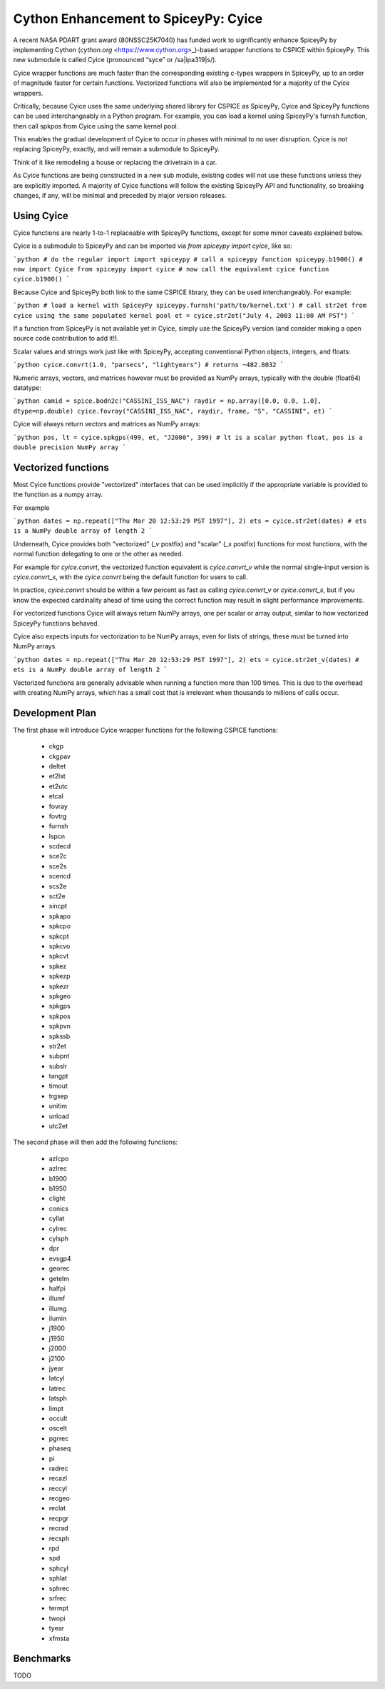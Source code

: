 Cython Enhancement to SpiceyPy: Cyice
=====================================

.. |ipa319| unicode:: U+026A
    :trim:

A recent NASA PDART grant award (80NSSC25K7040) has funded work to significantly enhance SpiceyPy by implementing Cython (`cython.org` <https://www.cython.org>_)-based wrapper functions to CSPICE within SpiceyPy.
This new submodule is called Cyice (pronounced “syce” or /sa|ipa319|s/). 

Cyice wrapper functions are much faster than the corresponding existing c-types wrappers in SpiceyPy,
up to an order of magnitude faster for certain functions. 
Vectorized functions will also be implemented for a majority of the Cyice wrappers.

Critically, because Cyice uses the same underlying shared library for CSPICE as SpiceyPy, 
Cyice and SpiceyPy functions can be used interchangeably in a Python program.
For example, you can load a kernel using SpiceyPy's furnsh function, then call spkpos from Cyice using the same kernel pool. 

This enables the gradual development of Cyice to occur in phases with minimal to no user disruption. 
Cyice is not replacing SpiceyPy, exactly, and will remain a submodule to SpiceyPy. 

Think of it like remodeling a house or replacing the drivetrain in a car.

As Cyice functions are being constructed in a new sub module, existing codes will not use these functions unless they are explicitly imported. 
A majority of Cyice functions will follow the existing SpiceyPy API and functionality, so breaking changes, if any, will be minimal and preceded by major version releases. 

Using Cyice
---------------

Cyice functions are nearly 1-to-1 replaceable with SpiceyPy functions, except for some minor caveats explained below.

Cyice is a submodule to SpiceyPy and can be imported via `from spiceypy import cyice`, like so:

```python
# do the regular import
import spiceypy
# call a spiceypy function
spiceypy.b1900()
# now import Cyice
from spiceypy import cyice
# now call the equivalent cyice function
cyice.b1900()
```

Because Cyice and SpiceyPy both link to the same CSPICE library, they can be used interchangeably.
For example:

```python
# load a kernel with SpiceyPy
spiceypy.furnsh('path/to/kernel.txt')
# call str2et from cyice using the same populated kernel pool
et = cyice.str2et("July 4, 2003 11:00 AM PST")
```

If a function from SpiceyPy is not available yet in Cyice, simply use the SpiceyPy version (and consider making a open source code contribution to add it!).

Scalar values and strings work just like with SpiceyPy, accepting conventional Python objects, integers, and floats:

```python
cyice.convrt(1.0, "parsecs", "lightyears") # returns ~482.8032
```

Numeric arrays, vectors, and matrices however must be provided as NumPy arrays, typically with the double (float64) datatype:

```python
camid = spice.bodn2c("CASSINI_ISS_NAC")
raydir = np.array([0.0, 0.0, 1.0], dtype=np.double)
cyice.fovray("CASSINI_ISS_NAC", raydir, frame, "S", "CASSINI", et)
```

Cyice will always return vectors and matrices as NumPy arrays:

```python
pos, lt = cyice.spkgps(499, et, "J2000", 399)
# lt is a scalar python float, pos is a double precision NumPy array
```

Vectorized functions
---------------------

Most Cyice functions provide "vectorized" interfaces that can be used implicitly if the appropriate variable 
is provided to the function as a numpy array.

For example 

```python
dates = np.repeat(["Thu Mar 20 12:53:29 PST 1997"], 2)
ets = cyice.str2et(dates) # ets is a NumPy double array of length 2
```

Underneath, Cyice provides both "vectorized" (`_v` postfix) and "scalar" (`_s` postfix) functions for most functions, 
with the normal function delegating to one or the other as needed. 

For example for `cyice.convrt`, the vectorized function equivalent is `cyice.convrt_v` while the normal single-input version is `cyice.convrt_s`, with the `cyice.convrt` being the default function for users to call.

In practice, `cyice.convrt` should be within a few percent as fast as calling `cyice.convrt_v` or `cyice.convrt_s`, but if you know the expected cardinality ahead of time using the correct function may result in slight performance improvements.


For vectorized functions Cyice will always return NumPy arrays,
one per scalar or array output, similar to how vectorized SpiceyPy functions behaved.

Cyice also expects inputs for vectorization to be NumPy arrays, even for lists of strings, these must be turned into NumPy arrays.

```python
dates = np.repeat(["Thu Mar 20 12:53:29 PST 1997"], 2)
ets = cyice.str2et_v(dates) # ets is a NumPy double array of length 2
```

Vectorized functions are generally advisable when running a function more than 100 times.
This is due to the overhead with creating NumPy arrays, which has a small cost that is irrelevant when thousands to millions of calls occur.


Development Plan
----------------

The first phase will introduce Cyice wrapper functions for the following CSPICE functions:

   * ckgp	
   * ckgpav	
   * deltet	
   * et2lst	
   * et2utc	
   * etcal	
   * fovray	
   * fovtrg	
   * furnsh	
   * lspcn	
   * scdecd	
   * sce2c	
   * sce2s	
   * scencd	
   * scs2e	
   * sct2e	
   * sincpt	
   * spkapo	
   * spkcpo	
   * spkcpt	
   * spkcvo	
   * spkcvt	
   * spkez	
   * spkezp	
   * spkezr	
   * spkgeo	
   * spkgps	
   * spkpos	
   * spkpvn	
   * spkssb	
   * str2et	
   * subpnt	
   * subslr	
   * tangpt	
   * timout	
   * trgsep	
   * unitim	
   * unload	
   * utc2et	

The second phase will then add the following functions:

   * azlcpo
   * azlrec
   * b1900
   * b1950
   * clight
   * conics
   * cyllat
   * cylrec
   * cylsph
   * dpr
   * evsgp4
   * georec
   * getelm
   * halfpi
   * illumf
   * illumg
   * ilumin
   * j1900
   * j1950
   * j2000
   * j2100
   * jyear
   * latcyl
   * latrec
   * latsph
   * limpt
   * occult
   * oscelt
   * pgrrec
   * phaseq
   * pi
   * radrec
   * recazl
   * reccyl
   * recgeo
   * reclat
   * recpgr
   * recrad
   * recsph
   * rpd
   * spd
   * sphcyl
   * sphlat
   * sphrec
   * srfrec
   * termpt
   * twopi
   * tyear
   * xfmsta  


Benchmarks
-----------

TODO 
